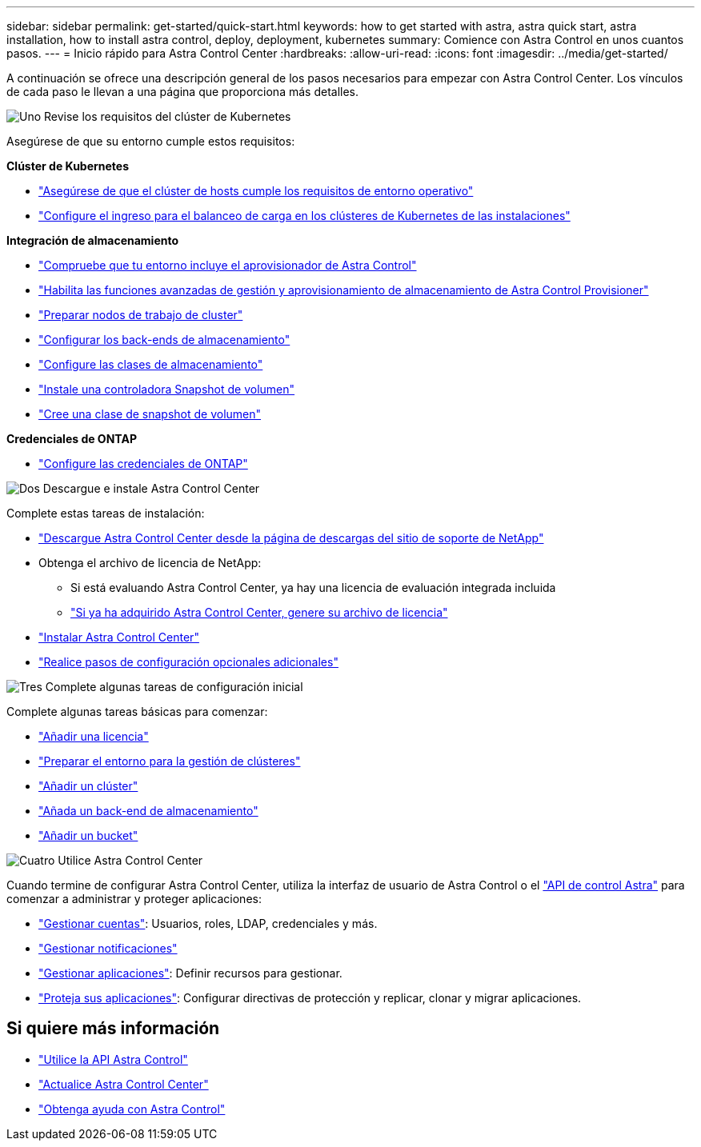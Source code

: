 ---
sidebar: sidebar 
permalink: get-started/quick-start.html 
keywords: how to get started with astra, astra quick start, astra installation, how to install astra control, deploy, deployment, kubernetes 
summary: Comience con Astra Control en unos cuantos pasos. 
---
= Inicio rápido para Astra Control Center
:hardbreaks:
:allow-uri-read: 
:icons: font
:imagesdir: ../media/get-started/


[role="lead"]
A continuación se ofrece una descripción general de los pasos necesarios para empezar con Astra Control Center. Los vínculos de cada paso le llevan a una página que proporciona más detalles.

.image:https://raw.githubusercontent.com/NetAppDocs/common/main/media/number-1.png["Uno"] Revise los requisitos del clúster de Kubernetes
Asegúrese de que su entorno cumple estos requisitos:

*Clúster de Kubernetes*

* link:../get-started/requirements.html#host-cluster-resource-requirements["Asegúrese de que el clúster de hosts cumple los requisitos de entorno operativo"]
* link:../get-started/requirements.html#ingress-for-on-premises-kubernetes-clusters["Configure el ingreso para el balanceo de carga en los clústeres de Kubernetes de las instalaciones"]


*Integración de almacenamiento*

* link:../get-started/requirements.html#astra-control-provisioner["Compruebe que tu entorno incluye el aprovisionador de Astra Control"]
* link:../get-started/enable-acp.html["Habilita las funciones avanzadas de gestión y aprovisionamiento de almacenamiento de Astra Control Provisioner"]
* https://docs.netapp.com/us-en/trident/trident-use/worker-node-prep.html["Preparar nodos de trabajo de cluster"^]
* https://docs.netapp.com/us-en/trident/trident-use/backends.html["Configurar los back-ends de almacenamiento"^]
* https://docs.netapp.com/us-en/trident/trident-use/manage-stor-class.html["Configure las clases de almacenamiento"^]
* https://docs.netapp.com/us-en/trident/trident-use/vol-snapshots.html#deploy-a-volume-snapshot-controller["Instale una controladora Snapshot de volumen"^]
* https://docs.netapp.com/us-en/trident/trident-use/vol-snapshots.html#create-a-volume-snapshot["Cree una clase de snapshot de volumen"^]


*Credenciales de ONTAP*

* link:../get-started/prep-for-cluster-management.html["Configure las credenciales de ONTAP"]


.image:https://raw.githubusercontent.com/NetAppDocs/common/main/media/number-2.png["Dos"] Descargue e instale Astra Control Center
Complete estas tareas de instalación:

* https://mysupport.netapp.com/site/products/all/details/astra-control-center/downloads-tab["Descargue Astra Control Center desde la página de descargas del sitio de soporte de NetApp"^]
* Obtenga el archivo de licencia de NetApp:
+
** Si está evaluando Astra Control Center, ya hay una licencia de evaluación integrada incluida
** link:../concepts/licensing.html["Si ya ha adquirido Astra Control Center, genere su archivo de licencia"]


* link:../get-started/install_overview.html["Instalar Astra Control Center"]
* link:../get-started/configure-after-install.html["Realice pasos de configuración opcionales adicionales"]


.image:https://raw.githubusercontent.com/NetAppDocs/common/main/media/number-3.png["Tres"] Complete algunas tareas de configuración inicial
Complete algunas tareas básicas para comenzar:

* link:../get-started/add-license.html["Añadir una licencia"]
* link:../get-started/prep-for-cluster-management.html["Preparar el entorno para la gestión de clústeres"]
* link:../get-started/add-cluster.html["Añadir un clúster"]
* link:../get-started/add-storage-backend.html["Añada un back-end de almacenamiento"]
* link:../get-started/add-bucket.html["Añadir un bucket"]


.image:https://raw.githubusercontent.com/NetAppDocs/common/main/media/number-4.png["Cuatro"] Utilice Astra Control Center
Cuando termine de configurar Astra Control Center, utiliza la interfaz de usuario de Astra Control o el https://docs.netapp.com/us-en/astra-automation["API de control Astra"^] para comenzar a administrar y proteger aplicaciones:

* link:../use/manage-local-users-and-roles.html["Gestionar cuentas"]: Usuarios, roles, LDAP, credenciales y más.
* link:../use/manage-notifications.html["Gestionar notificaciones"]
* link:../use/manage-apps.html["Gestionar aplicaciones"]: Definir recursos para gestionar.
* link:../use/protection-overview.html["Proteja sus aplicaciones"]: Configurar directivas de protección y replicar, clonar y migrar aplicaciones.




== Si quiere más información

* https://docs.netapp.com/us-en/astra-automation["Utilice la API Astra Control"^]
* link:../use/upgrade-acc.html["Actualice Astra Control Center"]
* link:../support/get-help.html["Obtenga ayuda con Astra Control"]

